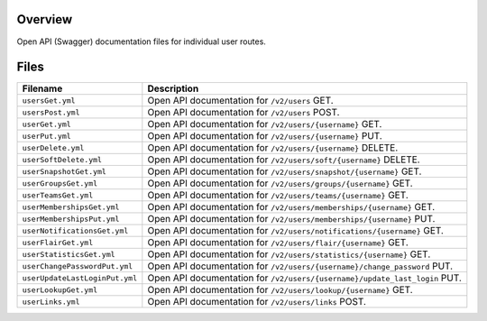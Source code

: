 Overview
--------

Open API (Swagger) documentation files for individual user routes.

Files
-----

+------------------------------------+-------------------------------------------------------------------------------------------+
| Filename                           | Description                                                                               |
+====================================+===========================================================================================+
| ``usersGet.yml``                   | Open API documentation for ``/v2/users`` GET.                                             |
+------------------------------------+-------------------------------------------------------------------------------------------+
| ``usersPost.yml``                  | Open API documentation for ``/v2/users`` POST.                                            |
+------------------------------------+-------------------------------------------------------------------------------------------+
| ``userGet.yml``                    | Open API documentation for ``/v2/users/{username}`` GET.                                  |
+------------------------------------+-------------------------------------------------------------------------------------------+
| ``userPut.yml``                    | Open API documentation for ``/v2/users/{username}`` PUT.                                  |
+------------------------------------+-------------------------------------------------------------------------------------------+
| ``userDelete.yml``                 | Open API documentation for ``/v2/users/{username}`` DELETE.                               |
+------------------------------------+-------------------------------------------------------------------------------------------+
| ``userSoftDelete.yml``             | Open API documentation for ``/v2/users/soft/{username}`` DELETE.                          |
+------------------------------------+-------------------------------------------------------------------------------------------+
| ``userSnapshotGet.yml``            | Open API documentation for ``/v2/users/snapshot/{username}`` GET.                         |
+------------------------------------+-------------------------------------------------------------------------------------------+
| ``userGroupsGet.yml``              | Open API documentation for ``/v2/users/groups/{username}`` GET.                           |
+------------------------------------+-------------------------------------------------------------------------------------------+
| ``userTeamsGet.yml``               | Open API documentation for ``/v2/users/teams/{username}`` GET.                            |
+------------------------------------+-------------------------------------------------------------------------------------------+
| ``userMembershipsGet.yml``         | Open API documentation for ``/v2/users/memberships/{username}`` GET.                      |
+------------------------------------+-------------------------------------------------------------------------------------------+
| ``userMembershipsPut.yml``         | Open API documentation for ``/v2/users/memberships/{username}`` PUT.                      |
+------------------------------------+-------------------------------------------------------------------------------------------+
| ``userNotificationsGet.yml``       | Open API documentation for ``/v2/users/notifications/{username}`` GET.                    |
+------------------------------------+-------------------------------------------------------------------------------------------+
| ``userFlairGet.yml``               | Open API documentation for ``/v2/users/flair/{username}`` GET.                            |
+------------------------------------+-------------------------------------------------------------------------------------------+
| ``userStatisticsGet.yml``          | Open API documentation for ``/v2/users/statistics/{username}`` GET.                       |
+------------------------------------+-------------------------------------------------------------------------------------------+
| ``userChangePasswordPut.yml``      | Open API documentation for ``/v2/users/{username}/change_password`` PUT.                  |
+------------------------------------+-------------------------------------------------------------------------------------------+
| ``userUpdateLastLoginPut.yml``     | Open API documentation for ``/v2/users/{username}/update_last_login`` PUT.                |
+------------------------------------+-------------------------------------------------------------------------------------------+
| ``userLookupGet.yml``              | Open API documentation for ``/v2/users/lookup/{username}`` GET.                           |
+------------------------------------+-------------------------------------------------------------------------------------------+
| ``userLinks.yml``                  | Open API documentation for ``/v2/users/links`` POST.                                      |
+------------------------------------+-------------------------------------------------------------------------------------------+